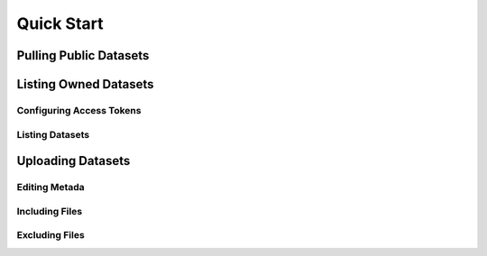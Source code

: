 Quick Start
#################


Pulling Public Datasets
=========================

Listing Owned Datasets
========================

Configuring Access Tokens
--------------------------


Listing Datasets
-----------------

Uploading Datasets
===================

Editing Metada
----------------

Including Files
----------------

Excluding Files
-----------------






